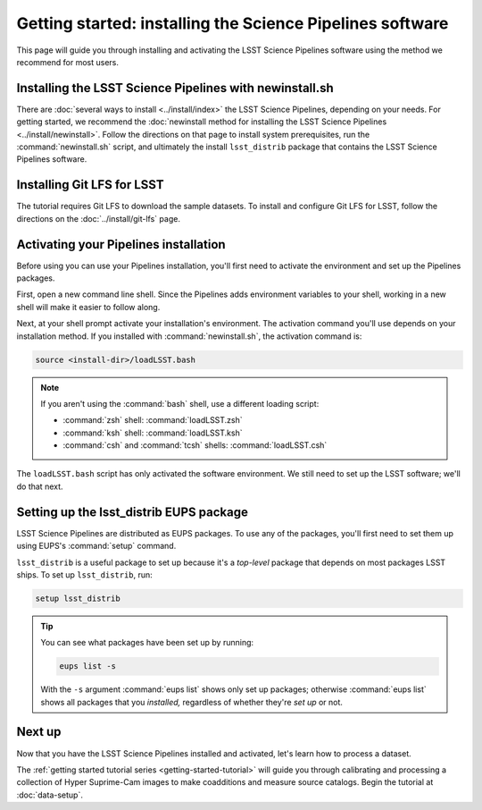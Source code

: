 ..
  Brief:
  This particular page advocates the best installation practices for users.
  The /install/ directory has our installation reference documentation.
  This page should advocate an EUPS binary installation when that's available.
  For now, we'll still point users to the installation reference pages.
  Having more than one installation method in this Getting Started section only confuses things.

##########################################################
Getting started: installing the Science Pipelines software
##########################################################

This page will guide you through installing and activating the LSST Science Pipelines software using the method we recommend for most users.

.. _getting-started-newinstall:

Installing the LSST Science Pipelines with newinstall.sh
========================================================

There are :doc:`several ways to install <../install/index>` the LSST Science Pipelines, depending on your needs.
For getting started, we recommend the :doc:`newinstall method for installing the LSST Science Pipelines <../install/newinstall>`.
Follow the directions on that page to install system prerequisites, run the :command:`newinstall.sh` script, and ultimately the install ``lsst_distrib`` package that contains the LSST Science Pipelines software.

.. _getting-started-git-lfs:

Installing Git LFS for LSST
===========================

The tutorial requires Git LFS to download the sample datasets.
To install and configure Git LFS for LSST, follow the directions on the :doc:`../install/git-lfs` page.

.. _getting-started-activate:

Activating your Pipelines installation
======================================

Before using you can use your Pipelines installation, you'll first need to activate the environment and set up the Pipelines packages.

First, open a new command line shell.
Since the Pipelines adds environment variables to your shell, working in a new shell will make it easier to follow along.

Next, at your shell prompt activate your installation's environment.
The activation command you'll use depends on your installation method.
If you installed with :command:`newinstall.sh`, the activation command is:

.. code-block:: bash

   source <install-dir>/loadLSST.bash

.. note::

   If you aren't using the :command:`bash` shell, use a different loading script:

   - :command:`zsh` shell: :command:`loadLSST.zsh`
   - :command:`ksh` shell: :command:`loadLSST.ksh`
   - :command:`csh` and :command:`tcsh` shells: :command:`loadLSST.csh`

The ``loadLSST.bash`` script has only activated the software environment.
We still need to set up the LSST software; we'll do that next.

.. _getting-started-setup:

Setting up the lsst_distrib EUPS package
========================================

LSST Science Pipelines are distributed as EUPS packages.
To use any of the packages, you'll first need to set them up using EUPS's :command:`setup` command.

``lsst_distrib`` is a useful package to set up because it's a *top-level* package that depends on most packages LSST ships.
To set up ``lsst_distrib``, run:

.. code-block:: bash

   setup lsst_distrib

.. tip::

   You can see what packages have been set up by running:

   .. code-block:: bash
   
      eups list -s

   With the ``-s`` argument :command:`eups list` shows only set up packages; otherwise :command:`eups list` shows all packages that you *installed,* regardless of whether they're *set up* or not.

Next up
=======

Now that you have the LSST Science Pipelines installed and activated, let's learn how to process a dataset.

The :ref:`getting started tutorial series <getting-started-tutorial>` will guide you through calibrating and processing a collection of Hyper Suprime-Cam images to make coadditions and measure source catalogs.
Begin the tutorial at :doc:`data-setup`.
